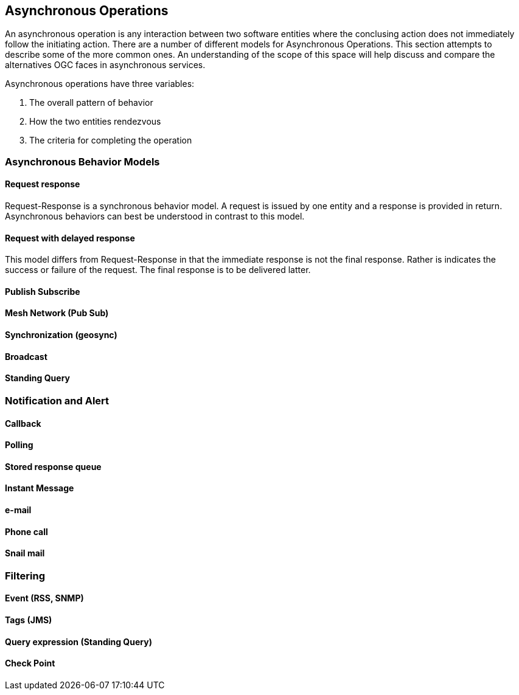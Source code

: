 == Asynchronous Operations

An asynchronous operation is any interaction between two software entities where the conclusing action does not immediately follow the initiating action. There are a number of different models for Asynchronous Operations. This section attempts to describe some of the more common ones. An understanding of the scope of this space will help discuss and compare the alternatives OGC faces in asynchronous services.

Asynchronous operations have three variables:

. The overall pattern of behavior
. How the two entities rendezvous
. The criteria for completing the operation

=== Asynchronous Behavior Models

==== Request response

Request-Response is a synchronous behavior model. A request is issued by one entity and a response is provided in return. Asynchronous behaviors can best be understood in contrast to this model.

==== Request with delayed response

This model differs from Request-Response in that the immediate response is not the final response. Rather is indicates the success or failure of the request. The final response is to be delivered latter.

==== Publish Subscribe

==== Mesh Network (Pub Sub)

==== Synchronization (geosync)

==== Broadcast

==== Standing Query

=== Notification and Alert

==== Callback

==== Polling

==== Stored response queue

==== Instant Message

==== e-mail

==== Phone call

==== Snail mail

=== Filtering

==== Event (RSS, SNMP)

==== Tags (JMS)

==== Query expression (Standing Query)

==== Check Point

